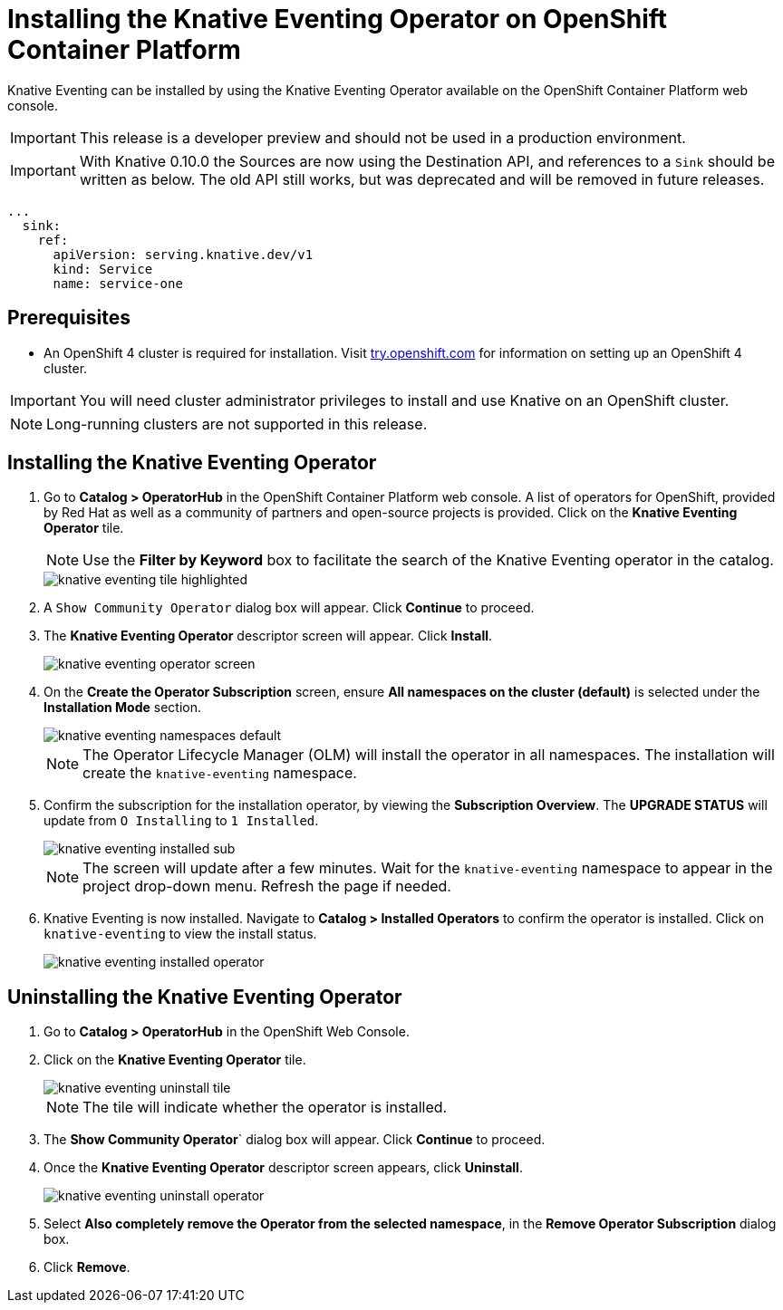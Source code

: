 = Installing the Knative Eventing Operator on OpenShift Container Platform

Knative Eventing can be installed by using the Knative Eventing Operator available on the OpenShift Container Platform web console.

IMPORTANT: This release is a developer preview and should not be used in a production environment.

IMPORTANT: With Knative 0.10.0 the Sources are now using the Destination API, and references to a `Sink` should be written as below. The old API still works, but was deprecated and will be removed in future releases.

[source,yaml]
----
...
  sink:
    ref:
      apiVersion: serving.knative.dev/v1
      kind: Service
      name: service-one
----

== Prerequisites

* An OpenShift 4 cluster is required for installation. Visit link:https://try.openshift.com[try.openshift.com] for information on setting up an OpenShift 4 cluster.

IMPORTANT: You will need cluster administrator privileges to install and use Knative on an OpenShift cluster.

NOTE: Long-running clusters are not supported in this release.

== Installing the Knative Eventing Operator

. Go to **Catalog > OperatorHub** in the OpenShift Container Platform web console. A list of operators for OpenShift, provided by Red Hat as well as a community of partners and open-source projects is provided. Click on the **Knative Eventing Operator** tile.
+
NOTE: Use the **Filter by Keyword** box to facilitate the search of the Knative Eventing operator in the catalog.
+
image::knative-eventing-tile-highlighted.png[]
+
. A `Show Community Operator` dialog box will appear. Click **Continue** to proceed.

. The **Knative Eventing Operator** descriptor screen will appear. Click **Install**.
+
image::knative-eventing-operator-screen.png[]
+
. On the **Create the Operator Subscription** screen, ensure  **All namespaces on the cluster (default)** is selected under the **Installation Mode** section.
+
image::knative-eventing-namespaces-default.png[]
+
NOTE: The Operator Lifecycle Manager (OLM) will install the operator in all namespaces. The installation will create the `knative-eventing` namespace.
+
. Confirm the subscription for the installation operator, by viewing the **Subscription Overview**. The **UPGRADE STATUS** will update from `O Installing` to `1 Installed`.
+
image::knative-eventing-installed-sub.png[]
+
NOTE: The screen will update after a few minutes. Wait for the `knative-eventing` namespace to appear in the project drop-down menu. Refresh the page if needed.
+
. Knative Eventing is now installed. Navigate to **Catalog > Installed Operators** to confirm the operator is installed. Click on `knative-eventing` to view the install status.
+
image::knative-eventing-installed-operator.png[]

== Uninstalling the Knative Eventing Operator

. Go to **Catalog > OperatorHub** in the OpenShift Web Console.

. Click on the **Knative Eventing Operator** tile.
+
image::knative-eventing-uninstall-tile.png[]
+
NOTE: The tile will indicate whether the operator is installed.
+
. The **Show Community Operator**` dialog box will appear. Click **Continue** to proceed.

. Once the **Knative Eventing Operator** descriptor screen appears, click **Uninstall**.
+
image::knative-eventing-uninstall-operator.png[]
+
. Select **Also completely remove the Operator from the selected namespace**, in the **Remove Operator Subscription** dialog box.
+
. Click **Remove**.
